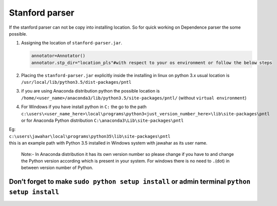 Stanford parser
-----------------

If the stanford parser can not be copy into installing location. So for
quick working on Dependence parser the some possible.

#. Assigning the location of ``stanford-parser.jar``.

   .. code:: python

       annotator=Annotator()
       annotator.stp_dir="location_pls"#with respect to your os environment or follow the below steps

#. Placing the ``stanford-parser.jar`` explicitly inside the installing
   in linux on python 3.x usual location is
   ``/usr/local/lib/python3.5/dist-packages/pntl``
#. if you are using Anaconda distribution python the possible location
   is ``/home/<user_name>/anaconda3/lib/python3.5/site-packages/pntl/``
   (without ``virtual environment``)
#. | For Windows if you have install python in ``C:`` the go to the path
   | ``c:\users\<user_name_here>\local\programs\python3<just_version_number_here>\lib\site-packages\pntl``
   | or for Anaconda Python distribution
     ``C:\anaconda3\Lib\site-packages\pntl``

| Eg:
| ``c:\users\jawahar\local\programs\python35\lib\site-packages\pntl``
| this is an example path with Python 3.5 installed in Windows system
  with jawahar as its user name.

    Note:- In Anaconda distribution it has its own version number so
    please change if you have to and change the Python version according
    which is present in your system. For windows there is no need to
    ``.``\ (dot) in between version number of Python.

Don’t forget to make ``sudo python setup install`` or admin terminal ``python setup install``
=============================================================================================